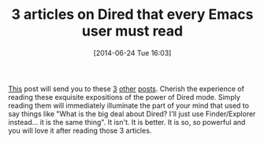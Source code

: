 #+POSTID: 8773
#+DATE: [2014-06-24 Tue 16:03]
#+OPTIONS: toc:nil num:nil todo:nil pri:nil tags:nil ^:nil TeX:nil
#+CATEGORY: Link
#+TAGS: Emacs, Ide, Lisp, Programming, Programming Language, elisp
#+TITLE: 3 articles on Dired that every Emacs user must read

[[http://irreal.org/blog/?p=2612][This]] post will send you to these [[http://www.masteringemacs.org/articles/2014/04/10/dired-shell-commands-find-xargs-replacement/][3]] [[http://www.masteringemacs.org/articles/2011/03/25/working-multiple-files-dired/][other]] [[http://www.masteringemacs.org/articles/2013/10/10/wdired-editable-dired-buffers/][posts]]. Cherish the experience of reading these exquisite expositions of the power of Dired mode. Simply reading them will immediately illuminate the part of your mind that used to say things like "What is the big deal about Dired? I'll just use Finder/Explorer instead... it is the same thing". It isn't. It is better. It is so, so powerful and you will love it after reading those 3 articles.



